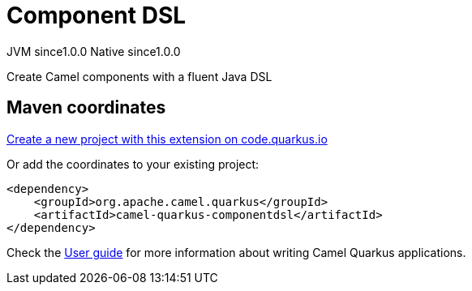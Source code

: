 // Do not edit directly!
// This file was generated by camel-quarkus-maven-plugin:update-extension-doc-page
= Component DSL
:page-aliases: extensions/componentdsl.adoc
:linkattrs:
:cq-artifact-id: camel-quarkus-componentdsl
:cq-native-supported: true
:cq-status: Stable
:cq-status-deprecation: Stable
:cq-description: Create Camel components with a fluent Java DSL
:cq-deprecated: false
:cq-jvm-since: 1.0.0
:cq-native-since: 1.0.0

[.badges]
[.badge-key]##JVM since##[.badge-supported]##1.0.0## [.badge-key]##Native since##[.badge-supported]##1.0.0##

Create Camel components with a fluent Java DSL

== Maven coordinates

https://code.quarkus.io/?extension-search=camel-quarkus-componentdsl[Create a new project with this extension on code.quarkus.io, window="_blank"]

Or add the coordinates to your existing project:

[source,xml]
----
<dependency>
    <groupId>org.apache.camel.quarkus</groupId>
    <artifactId>camel-quarkus-componentdsl</artifactId>
</dependency>
----

Check the xref:user-guide/index.adoc[User guide] for more information about writing Camel Quarkus applications.
